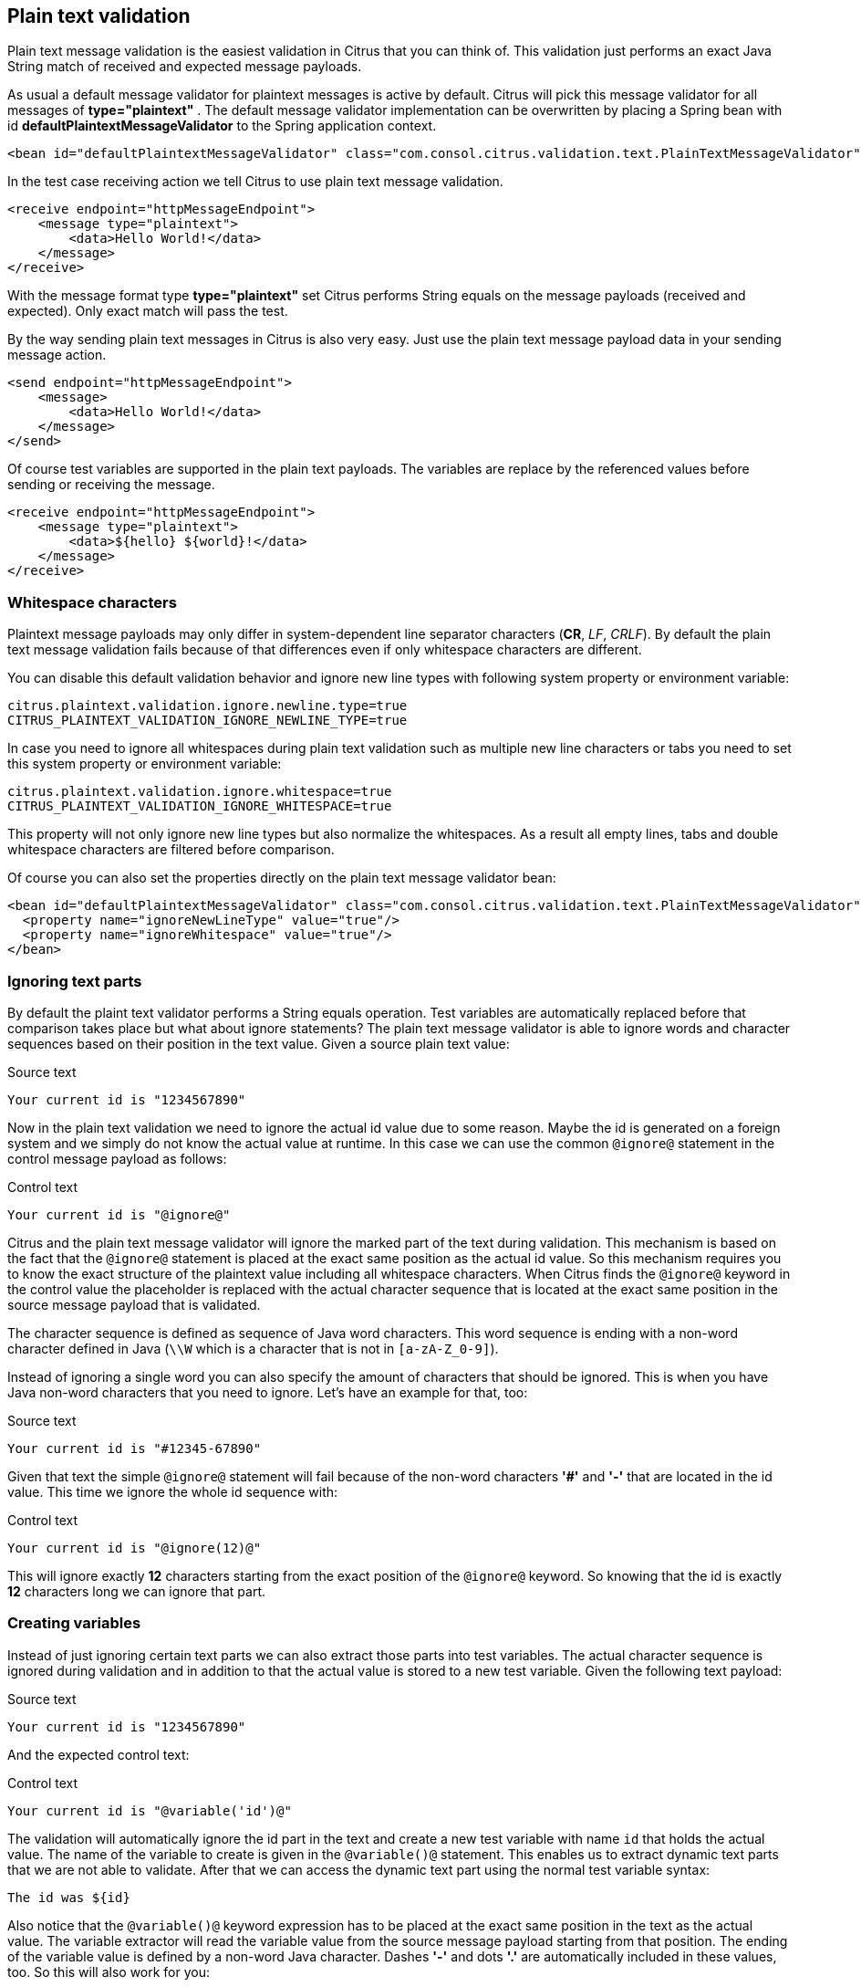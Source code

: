 [[plain-text-message-validation]]
== Plain text validation

Plain text message validation is the easiest validation in Citrus that you can think of. This validation just performs an exact Java String match of received and expected message payloads.

As usual a default message validator for plaintext messages is active by default. Citrus will pick this message validator for all messages of *type="plaintext"* . The default message validator implementation can be overwritten by placing a Spring bean with id *defaultPlaintextMessageValidator* to the Spring application context.

[source,xml]
----
<bean id="defaultPlaintextMessageValidator" class="com.consol.citrus.validation.text.PlainTextMessageValidator"/>
----

In the test case receiving action we tell Citrus to use plain text message validation.

[source,xml]
----
<receive endpoint="httpMessageEndpoint">
    <message type="plaintext">
        <data>Hello World!</data>
    </message>
</receive>
----

With the message format type *type="plaintext"* set Citrus performs String equals on the message payloads (received and expected). Only exact match will pass the test.

By the way sending plain text messages in Citrus is also very easy. Just use the plain text message payload data in your sending message action.

[source,xml]
----
<send endpoint="httpMessageEndpoint">
    <message>
        <data>Hello World!</data>
    </message>
</send>
----

Of course test variables are supported in the plain text payloads. The variables are replace by the referenced values before sending or receiving the message.

[source,xml]
----
<receive endpoint="httpMessageEndpoint">
    <message type="plaintext">
        <data>${hello} ${world}!</data>
    </message>
</receive>
----

[[plain-text-validation-whitespaces]]
=== Whitespace characters

Plaintext message payloads may only differ in system-dependent line separator characters (*CR*, _LF_, _CRLF_). By default the plain text message validation fails because of that differences even if only whitespace
characters are different.

You can disable this default validation behavior and ignore new line types with following system property or environment variable:

[source]
----
citrus.plaintext.validation.ignore.newline.type=true
CITRUS_PLAINTEXT_VALIDATION_IGNORE_NEWLINE_TYPE=true
----

In case you need to ignore all whitespaces during plain text validation such as multiple new line characters or tabs you need to set this system property or environment variable:

[source]
----
citrus.plaintext.validation.ignore.whitespace=true
CITRUS_PLAINTEXT_VALIDATION_IGNORE_WHITESPACE=true
----

This property will not only ignore new line types but also normalize the whitespaces. As a result all empty lines, tabs and double whitespace characters are filtered before comparison.

Of course you can also set the properties directly on the plain text message validator bean:

[source,xml]
----
<bean id="defaultPlaintextMessageValidator" class="com.consol.citrus.validation.text.PlainTextMessageValidator">
  <property name="ignoreNewLineType" value="true"/>
  <property name="ignoreWhitespace" value="true"/>
</bean>
----

[[plain-text-validation-ignore]]
=== Ignoring text parts

By default the plaint text validator performs a String equals operation. Test variables are automatically replaced before that comparison takes place but what about ignore statements?
The plain text message validator is able to ignore words and character sequences based on their position in the text value. Given a source plain text value:

.Source text
[source,text]
----
Your current id is "1234567890"
----

Now in the plain text validation we need to ignore the actual id value due to some reason. Maybe the id is generated on a foreign system and we simply do not know the actual value at runtime.
In this case we can use the common `@ignore@` statement in the control message payload as follows:

.Control text
[source,text]
----
Your current id is "@ignore@"
----

Citrus and the plain text message validator will ignore the marked part of the text during validation. This mechanism is based on the fact that the `@ignore@` statement is placed at the exact same
position as the actual id value. So this mechanism requires you to know the exact structure of the plaintext value including all whitespace characters. When Citrus finds the `@ignore@` keyword in the control value
the placeholder is replaced with the actual character sequence that is located at the exact same position in the source message payload that is validated.

The character sequence is defined as sequence of Java word characters. This word sequence is ending with a non-word character defined in Java (`\\W` which is a character that is not in `[a-zA-Z_0-9]`).

Instead of ignoring a single word you can also specify the amount of characters that should be ignored. This is when you have Java non-word characters that you need to ignore. Let's have an example for that, too:

.Source text
[source,text]
----
Your current id is "#12345-67890"
----

Given that text the simple `@ignore@` statement will fail because of the non-word characters *'#'* and *'-'* that are located in the id value. This time we ignore the whole id sequence with:

.Control text
[source,text]
----
Your current id is "@ignore(12)@"
----

This will ignore exactly *12* characters starting from the exact position of the `@ignore@` keyword. So knowing that the id is exactly *12* characters long we can ignore that part.

[[plain-text-validation-variables]]
=== Creating variables

Instead of just ignoring certain text parts we can also extract those parts into test variables. The actual character sequence is ignored during validation and in addition to that the actual
value is stored to a new test variable. Given the following text payload:

.Source text
[source,text]
----
Your current id is "1234567890"
----

And the expected control text:

.Control text
[source,text]
----
Your current id is "@variable('id')@"
----

The validation will automatically ignore the id part in the text and create a new test variable with name `id` that holds the actual value. The name of the variable to create is given in the
`@variable()@` statement. This enables us to extract dynamic text parts that we are not able to validate. After that we can access the dynamic text part using the normal test variable syntax:

[source,text]
----
The id was ${id}
----

Also notice that the `@variable()@` keyword expression has to be placed at the exact same position in the text as the actual value. The variable extractor will read the variable value from the source message payload
starting from that position. The ending of the variable value is defined by a non-word Java character. Dashes *'-'* and dots *'.'* are automatically included in these values, too. So this will also work for you:

.Source text
[source,text]
----
Today is "2017-12-24"
----

And the expected control text:

.Control text
[source,text]
----
Today is "@variable('date')@"
----

This results in a new variable called `date` with value `2017-12-24`. Also the European date representation works fine here as dots and dashes are automatically included:

.Source text
[source,text]
----
Today is "24.12.2017"
----
